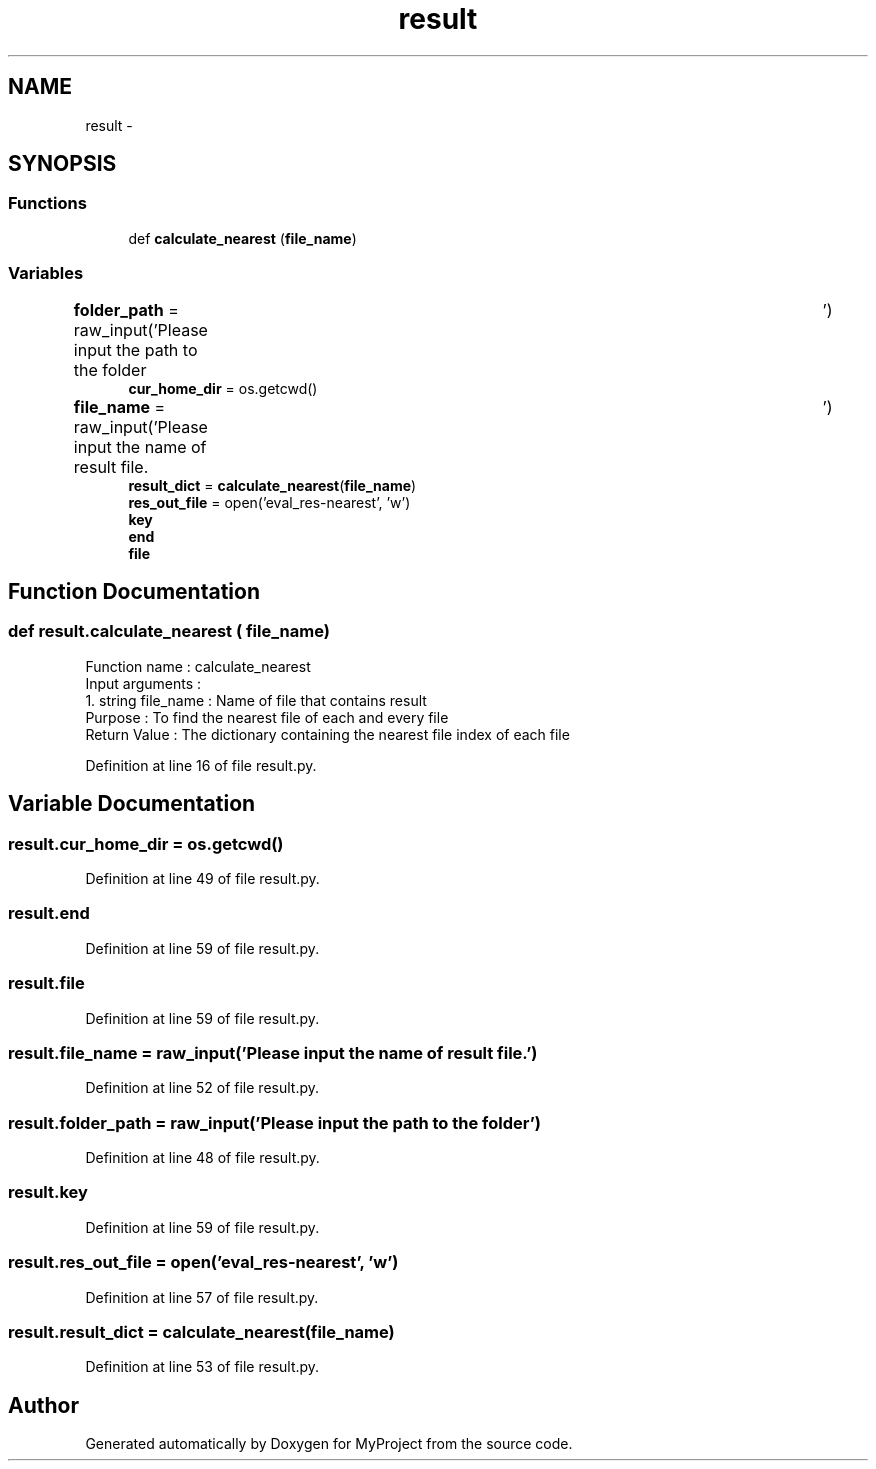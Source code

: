 .TH "result" 3 "Mon Sep 25 2017" "Version 1" "MyProject" \" -*- nroff -*-
.ad l
.nh
.SH NAME
result \- 
.SH SYNOPSIS
.br
.PP
.SS "Functions"

.in +1c
.ti -1c
.RI "def \fBcalculate_nearest\fP (\fBfile_name\fP)"
.br
.in -1c
.SS "Variables"

.in +1c
.ti -1c
.RI "\fBfolder_path\fP = raw_input('Please input the path to the folder\\t')"
.br
.ti -1c
.RI "\fBcur_home_dir\fP = os\&.getcwd()"
.br
.ti -1c
.RI "\fBfile_name\fP = raw_input('Please input the name of result file\&.\\t')"
.br
.ti -1c
.RI "\fBresult_dict\fP = \fBcalculate_nearest\fP(\fBfile_name\fP)"
.br
.ti -1c
.RI "\fBres_out_file\fP = open('eval_res\-nearest', 'w')"
.br
.ti -1c
.RI "\fBkey\fP"
.br
.ti -1c
.RI "\fBend\fP"
.br
.ti -1c
.RI "\fBfile\fP"
.br
.in -1c
.SH "Function Documentation"
.PP 
.SS "def result\&.calculate_nearest ( file_name)"

.PP
.nf
Function name : calculate_nearest
Input arguments :
    1. string file_name : Name of file that contains result
Purpose : To find the nearest file of each and every file 
Return Value : The dictionary containing the nearest file index of each file

.fi
.PP
 
.PP
Definition at line 16 of file result\&.py\&.
.SH "Variable Documentation"
.PP 
.SS "result\&.cur_home_dir = os\&.getcwd()"

.PP
Definition at line 49 of file result\&.py\&.
.SS "result\&.end"

.PP
Definition at line 59 of file result\&.py\&.
.SS "result\&.file"

.PP
Definition at line 59 of file result\&.py\&.
.SS "result\&.file_name = raw_input('Please input the name of result file\&.\\t')"

.PP
Definition at line 52 of file result\&.py\&.
.SS "result\&.folder_path = raw_input('Please input the path to the folder\\t')"

.PP
Definition at line 48 of file result\&.py\&.
.SS "result\&.key"

.PP
Definition at line 59 of file result\&.py\&.
.SS "result\&.res_out_file = open('eval_res\-nearest', 'w')"

.PP
Definition at line 57 of file result\&.py\&.
.SS "result\&.result_dict = \fBcalculate_nearest\fP(\fBfile_name\fP)"

.PP
Definition at line 53 of file result\&.py\&.
.SH "Author"
.PP 
Generated automatically by Doxygen for MyProject from the source code\&.
